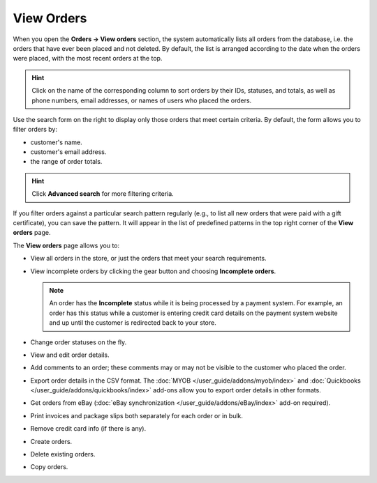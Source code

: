 ***********
View Orders
***********

When you open the **Orders → View orders** section, the system automatically lists all orders from the database, i.e. the orders that have ever been placed and not deleted. By default, the list is arranged according to the date when the orders were placed, with the most recent orders at the top.

.. hint::

    Click on the name of the corresponding column to sort orders by their IDs, statuses, and totals, as well as phone numbers, email addresses, or names of users who placed the orders.

.. image:: img/view_orders.png
    :align: center
    :alt: View the list of orders in the Administration panel under Orders → View orders.

Use the search form on the right to display only those orders that meet certain criteria. By default, the form allows you to filter orders by:

* customer's name.

* customer's email address.

* the range of order totals.

.. hint::

    Click **Advanced search** for more filtering criteria.

If you filter orders against a particular search pattern regularly (e.g., to list all new orders that were paid with a gift certificate), you can save the pattern. It will appear in the list of predefined patterns in the top right corner of the **View orders** page.

.. image:: img/orders_01.png
    :align: center
    :alt: Saved searches.

The **View orders** page allows you to:

* View all orders in the store, or just the orders that meet your search requirements.

* View incomplete orders by clicking the gear button and choosing **Incomplete orders**.
	
  .. note::
  
      An order has the **Incomplete** status while it is being processed by a payment system. For example, an order has this status while a customer is entering credit card details on the payment system website and up until the customer is redirected back to your store.

* Change order statuses on the fly.

* View and edit order details.

* Add comments to an order; these comments may or may not be visible to the customer who placed the order.

* Export order details in the CSV format. The :doc:`MYOB </user_guide/addons/myob/index>` and :doc:`Quickbooks </user_guide/addons/quickbooks/index>` add-ons allow you to export order details in other formats. 

* Get orders from eBay (:doc:`eBay synchronization </user_guide/addons/eBay/index>` add-on required).

* Print invoices and package slips both separately for each order or in bulk.

* Remove credit card info (if there is any).

* Create orders.

* Delete existing orders.

* Copy orders.
